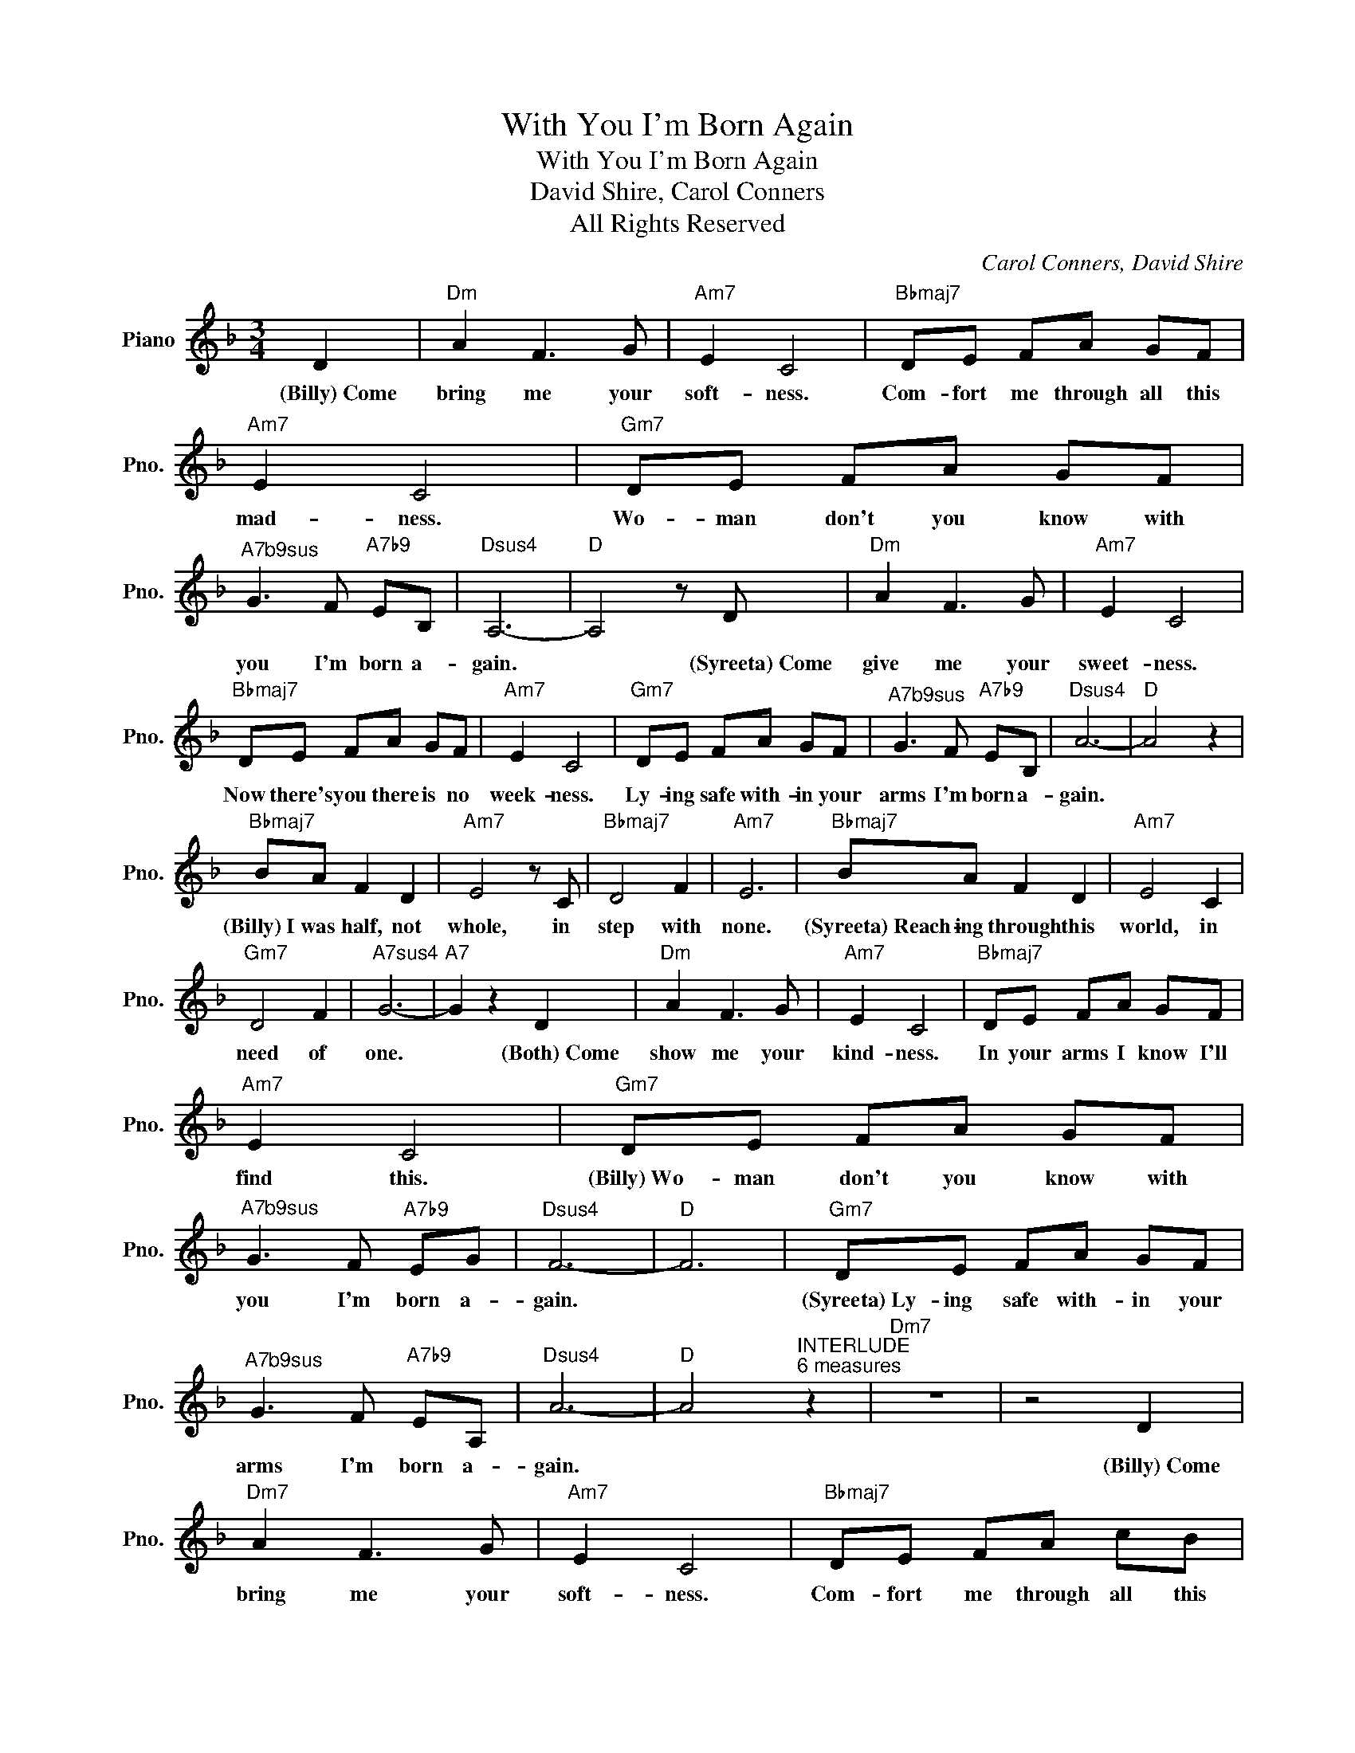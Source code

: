 X:1
T:With You I'm Born Again
T:With You I'm Born Again
T:David Shire, Carol Conners
T:All Rights Reserved
C:Carol Conners, David Shire
Z:All Rights Reserved
L:1/8
M:3/4
K:F
V:1 treble nm="Piano" snm="Pno."
%%MIDI program 0
%%MIDI control 7 100
%%MIDI control 10 64
V:1
 D2 |"Dm" A2 F3 G |"Am7" E2 C4 |"Bbmaj7" DE FA GF |"Am7" E2 C4 |"Gm7" DE FA GF | %6
w: (Billy)~Come|bring me your|soft- ness.|Com- fort me through all this|mad- ness.|Wo- man don't you know with|
w: ||||||
"^A7b9sus" G3 F"A7b9" EB, |"Dsus4" A,6- |"D" A,4 z D |"Dm" A2 F3 G |"Am7" E2 C4 | %11
w: you I'm born a-|gain.|* (Syreeta)~Come|give me your|sweet- ness.|
w: |||||
"Bbmaj7" DE FA GF |"Am7" E2 C4 |"Gm7" DE FA GF |"^A7b9sus" G3 F"A7b9" EB, |"Dsus4" A6- |"D" A4 z2 | %17
w: Now there's you there is no|week- ness.|Ly- ing safe with- in your|arms I'm born a-|gain.||
w: ||||||
"Bbmaj7" BA F2 D2 |"Am7" E4 z C |"Bbmaj7" D4 F2 |"Am7" E6 |"Bbmaj7" BA F2 D2 |"Am7" E4 C2 | %23
w: (Billy)~I was half, not|whole, in|step with|none.|(Syreeta)~Reach- ing through this|world, in|
w: ||||||
"Gm7" D4 F2 |"A7sus4" G6- |"A7" G2 z2 D2 |"Dm" A2 F3 G |"Am7" E2 C4 |"Bbmaj7" DE FA GF | %29
w: need of|one.|* (Both)~Come|show me your|kind- ness.|In your arms I know I'll|
w: ||||||
"Am7" E2 C4 |"Gm7" DE FA GF |"^A7b9sus" G3 F"A7b9" EG |"Dsus4" F6- |"D" F6 |"Gm7" DE FA GF | %35
w: find this.|(Billy)~Wo- man don't you know with|you I'm born a-|gain.||(Syreeta)~Ly- ing safe with- in your|
w: ||||||
"^A7b9sus" G3 F"A7b9" EA, |"Dsus4" A6- |"D" A4"^INTERLUDE\n6 measures" z2 |"Dm7" z6 | z4 D2 | %40
w: arms I'm born a-|gain.|||(Billy)~Come|
w: |||||
"Dm7" A2 F3 G |"Am7" E2 C4 |"Bbmaj7" DE FA cB |"Am7" E2 C4 |"Gm7" DE FA GF | %45
w: bring me your|soft- ness.|Com- fort me through all this|mad- ness.|Wo- man don't you know with|
w: |||||
"^A7b9sus" G3 F"A7b9" EB, |"Dsus4" A,6- |"D" A,4 z D |"Dm" A2 F3 G |"Am7" E2 C4 | %50
w: you I'm born a-|gain.|* (Syreeta)~Come|give me your|sweet- ness.|
w: |||||
"Bbmaj7" DE FA GF |"Am7" E2 C4 |"Gm7" DE FA GF |"^A7b9sus" G3 F"A7b9" EB, |"Dsus4" [DA]D DE ^FD | %55
w: Now there's you there is no|week- ness.|Ly- ing safe with- in your|arms I'm born a-|gain. * * * * *|
w: ||||(Billy)~Wo- man don't you know with|
 ^FD FD FA |"Bbmaj7" BA F2 D2 |"Am7" E4 z C |"Bbmaj7" D4 F2 |"Am7" E6 |"Bbmaj7" BA F2 D2 | %61
w: |(Both)~I was half, not|whole, in|step with|none.|Reach- ing through this|
w: you I'm born a- gain *||||||
"Am7" E4 C2 |"Gm7" D4 F2 |"A7sus4" G6- |"A7" G2 z2 D2 |[K:Gb]"Ebm" B2 G3 A |"Bbm7" F2 D4 | %67
w: world, in|need of|one.|* Come|show me your|kind- ness.|
w: ||||||
"Bmaj7" EF GB AG |"Bbm7" F2 D4 |"Abm7" EF GB AG |"^Bb7b9sus" A3 G"Bb7b9" FA |"Ebm" =G6- | %72
w: In your arms I know I'll|find this.|Wo- man don't you know with|you I'm born a-|gain.|
w: |||||
"Bmaj7" G6 |[M:4/4]"Abm7" z2 EF G2 B2 |[M:3/4]"^Bb7b9sus" A4 G2 |"Bb7b9" A4 F2 |"Ebsus4" =G6- | %77
w: |Ly- ing safe with|you I'm|born a-|gain.|
w: |||||
"Eb" G6 |] %78
w: |
w: |

